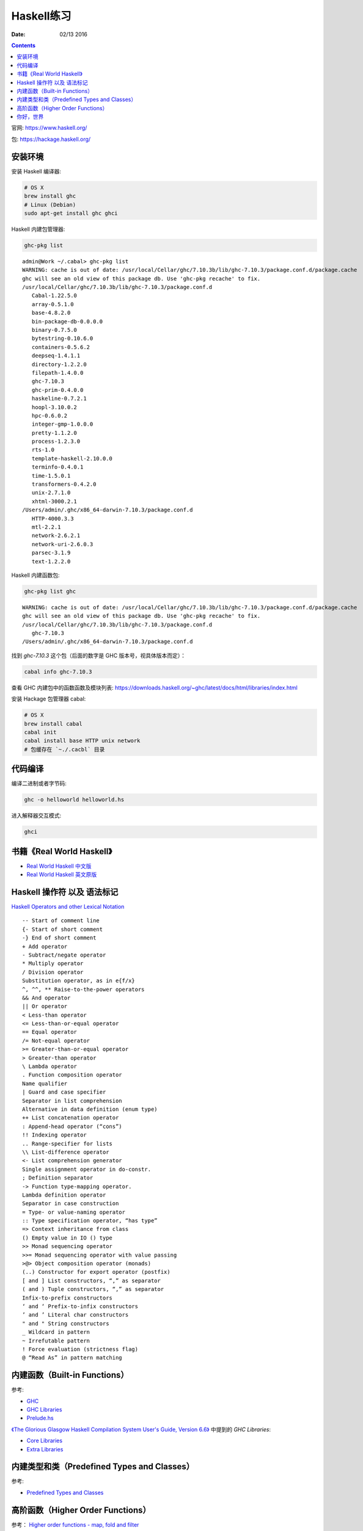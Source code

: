 Haskell练习
===============

:Date: 02/13 2016

.. contents::

官网: https://www.haskell.org/


包:   https://hackage.haskell.org/


安装环境
-----------

安装 Haskell 编译器:

.. code:: bash

    # OS X
    brew install ghc
    # Linux (Debian)
    sudo apt-get install ghc ghci

Haskell 内建包管理器:

.. code:: bash

    ghc-pkg list

::

    admin@Work ~/.cabal> ghc-pkg list
    WARNING: cache is out of date: /usr/local/Cellar/ghc/7.10.3b/lib/ghc-7.10.3/package.conf.d/package.cache
    ghc will see an old view of this package db. Use 'ghc-pkg recache' to fix.
    /usr/local/Cellar/ghc/7.10.3b/lib/ghc-7.10.3/package.conf.d
       Cabal-1.22.5.0
       array-0.5.1.0
       base-4.8.2.0
       bin-package-db-0.0.0.0
       binary-0.7.5.0
       bytestring-0.10.6.0
       containers-0.5.6.2
       deepseq-1.4.1.1
       directory-1.2.2.0
       filepath-1.4.0.0
       ghc-7.10.3
       ghc-prim-0.4.0.0
       haskeline-0.7.2.1
       hoopl-3.10.0.2
       hpc-0.6.0.2
       integer-gmp-1.0.0.0
       pretty-1.1.2.0
       process-1.2.3.0
       rts-1.0
       template-haskell-2.10.0.0
       terminfo-0.4.0.1
       time-1.5.0.1
       transformers-0.4.2.0
       unix-2.7.1.0
       xhtml-3000.2.1
    /Users/admin/.ghc/x86_64-darwin-7.10.3/package.conf.d
       HTTP-4000.3.3
       mtl-2.2.1
       network-2.6.2.1
       network-uri-2.6.0.3
       parsec-3.1.9
       text-1.2.2.0


Haskell 内建函数包:

.. code:: bash
    
    ghc-pkg list ghc

::

    WARNING: cache is out of date: /usr/local/Cellar/ghc/7.10.3b/lib/ghc-7.10.3/package.conf.d/package.cache
    ghc will see an old view of this package db. Use 'ghc-pkg recache' to fix.
    /usr/local/Cellar/ghc/7.10.3b/lib/ghc-7.10.3/package.conf.d
       ghc-7.10.3
    /Users/admin/.ghc/x86_64-darwin-7.10.3/package.conf.d


找到 `ghc-7.10.3` 这个包（后面的数字是 GHC 版本号，视具体版本而定）：

.. code:: bash

    cabal info ghc-7.10.3

查看 GHC 内建包中的函数函数及模块列表: https://downloads.haskell.org/~ghc/latest/docs/html/libraries/index.html



安装 Hackage 包管理器 cabal:

.. code:: bash

    # OS X
    brew install cabal
    cabal init
    cabal install base HTTP unix network
    # 包缓存在 `~./.cacbl` 目录


代码编译
-----------

编译二进制或者字节码:

.. code:: bash

    ghc -o helloworld helloworld.hs

进入解释器交互模式:

.. code:: bash

    ghci


书籍《Real World Haskell》
------------------------------

*   `Real World Haskell 中文版 <http://cnhaskell.com/index.html>`_
*   `Real World Haskell 英文原版 <http://book.realworldhaskell.org/read/>`_


Haskell 操作符 以及 语法标记
----------------------------

`Haskell Operators and other Lexical Notation <http://www.imada.sdu.dk/~rolf/Edu/DM22/F06/haskell-operatorer.pdf>`_

::

    -- Start of comment line
    {- Start of short comment
    -} End of short comment
    + Add operator
    - Subtract/negate operator
    * Multiply operator
    / Division operator
    Substitution operator, as in e{f/x}
    ^, ^^, ** Raise-to-the-power operators
    && And operator
    || Or operator
    < Less-than operator
    <= Less-than-or-equal operator
    == Equal operator
    /= Not-equal operator
    >= Greater-than-or-equal operator
    > Greater-than operator
    \ Lambda operator
    . Function composition operator
    Name qualifier
    | Guard and case specifier
    Separator in list comprehension
    Alternative in data definition (enum type)
    ++ List concatenation operator
    : Append-head operator (“cons”)
    !! Indexing operator
    .. Range-specifier for lists
    \\ List-difference operator
    <- List comprehension generator
    Single assignment operator in do-constr.
    ; Definition separator
    -> Function type-mapping operator.
    Lambda definition operator
    Separator in case construction
    = Type- or value-naming operator
    :: Type specification operator, “has type”
    => Context inheritance from class
    () Empty value in IO () type
    >> Monad sequencing operator
    >>= Monad sequencing operator with value passing
    >@> Object composition operator (monads)
    (..) Constructor for export operator (postfix)
    [ and ] List constructors, “,” as separator
    ( and ) Tuple constructors, “,” as separator
    Infix-to-prefix constructors
    ‘ and ‘ Prefix-to-infix constructors
    ’ and ’ Literal char constructors
    " and " String constructors
    _ Wildcard in pattern
    ~ Irrefutable pattern
    ! Force evaluation (strictness flag)
    @ “Read As” in pattern matching


内建函数（Built-in Functions）
-------------------------------

参考:
    
*   `GHC <https://www.haskell.org/ghc/>`_
*   `GHC Libraries <https://downloads.haskell.org/~ghc/latest/docs/html/libraries/index.html>`_
*   `Prelude.hs <http://www.cse.unsw.edu.au/~en1000/haskell/inbuilt.html>`_


`《The Glorious Glasgow Haskell Compilation System User's Guide, Version 6.6》 <https://downloads.haskell.org/~ghc/6.6/docs/html/users_guide/index.html>`_ 中提到的 `GHC Libraries`:

*   `Core Libraries <https://downloads.haskell.org/~ghc/6.6/docs/html/users_guide/release-6-6.html#id3117420>`_
*   `Extra Libraries <https://downloads.haskell.org/~ghc/6.6/docs/html/users_guide/release-6-6.html#id3120383>`_


内建类型和类（Predefined Types and Classes）
----------------------------------------------

参考:

*   `Predefined Types and Classes <https://www.haskell.org/onlinereport/basic.html>`_


高阶函数（Higher Order Functions）
--------------------------------------

参考： `Higher order functions - map, fold and filter <http://www.cse.unsw.edu.au/~en1000/haskell/hof.html>`_


你好，世界
------------

.. code:: haskell
    
    import System.IO

    main = do
        System.IO.putStrLn "Hello, 世界！"
        System.IO.putStr "Hello, 世界！\n"


